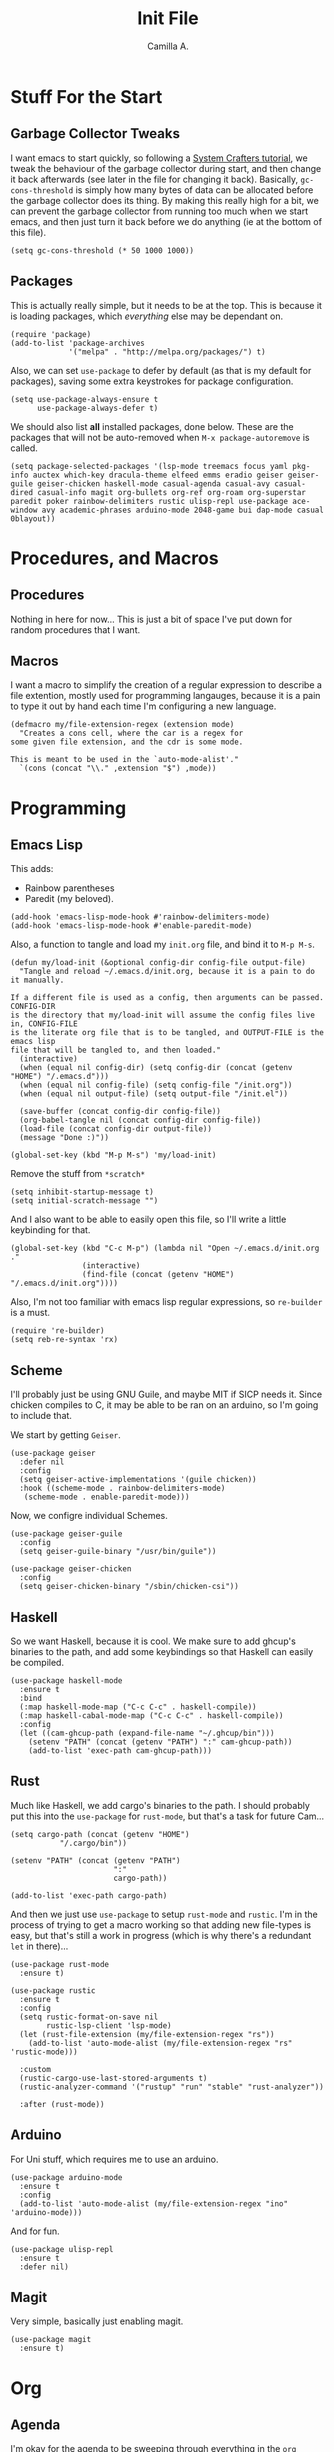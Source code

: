 :PROPERTIES:
:header-args: :session init :tangle init.el
:END:
#+title: Init File
#+author:  Camilla A.


* Stuff For the Start
** Garbage Collector Tweaks
I want emacs to start quickly, so following a [[https://systemcrafters.net/emacs-from-scratch/cut-start-up-time-in-half/][System Crafters tutorial]], we tweak the behaviour of the garbage collector during start, and then change it back afterwards (see later in the file for changing it back).
Basically, ~gc-cons-threshold~ is simply how many bytes of data can be allocated before the garbage collector does its thing. By making this really high for a bit, we can prevent the garbage collector from running too much when we start emacs, and then just turn it back before we do anything (ie at the bottom of this file).
#+begin_src elisp
  (setq gc-cons-threshold (* 50 1000 1000))
#+end_src
** Packages
This is actually really simple, but it needs to be at the top.
This is because it is loading packages, which /everything/ else may be dependant on.
#+begin_src elisp
  (require 'package)
  (add-to-list 'package-archives
               '("melpa" . "http://melpa.org/packages/") t)
#+end_src

Also, we can set ~use-package~ to defer by default (as that is my default for packages), saving some extra keystrokes for package configuration.
#+begin_src elisp
  (setq use-package-always-ensure t
        use-package-always-defer t)
#+end_src

We should also list *all* installed packages, done below. These are the packages that will not be auto-removed when ~M-x package-autoremove~ is called.
#+begin_src elisp
  (setq package-selected-packages '(lsp-mode treemacs focus yaml pkg-info auctex which-key dracula-theme elfeed emms eradio geiser geiser-guile geiser-chicken haskell-mode casual-agenda casual-avy casual-dired casual-info magit org-bullets org-ref org-roam org-superstar paredit poker rainbow-delimiters rustic ulisp-repl use-package ace-window avy academic-phrases arduino-mode 2048-game bui dap-mode casual 0blayout))
#+end_src
* Procedures, and Macros
** Procedures
Nothing in here for now...
This is just a bit of space I've put down for random procedures that I want.
** Macros
I want a macro to simplify the creation of a regular expression to describe a file extention, mostly used for programming langauges, because it is a pain to type it out by hand each time I'm configuring a new language.
#+begin_src elisp
  (defmacro my/file-extension-regex (extension mode)
    "Creates a cons cell, where the car is a regex for
  some given file extension, and the cdr is some mode.

  This is meant to be used in the `auto-mode-alist'."
    `(cons (concat "\\." ,extension "$") ,mode))
#+end_src
* Programming
** Emacs Lisp
This adds:
- Rainbow parentheses
- Paredit (my beloved).
  
#+begin_src elisp
  (add-hook 'emacs-lisp-mode-hook #'rainbow-delimiters-mode)
  (add-hook 'emacs-lisp-mode-hook #'enable-paredit-mode)
#+end_src

Also, a function to tangle and load my ~init.org~ file, and bind it to ~M-p M-s~.
#+begin_src elisp
  (defun my/load-init (&optional config-dir config-file output-file)
    "Tangle and reload ~/.emacs.d/init.org, because it is a pain to do it manually.

  If a different file is used as a config, then arguments can be passed. CONFIG-DIR
  is the directory that my/load-init will assume the config files live in, CONFIG-FILE
  is the literate org file that is to be tangled, and OUTPUT-FILE is the emacs lisp
  file that will be tangled to, and then loaded."
    (interactive)
    (when (equal nil config-dir) (setq config-dir (concat (getenv "HOME") "/.emacs.d")))
    (when (equal nil config-file) (setq config-file "/init.org"))
    (when (equal nil output-file) (setq output-file "/init.el"))
    
    (save-buffer (concat config-dir config-file))
    (org-babel-tangle nil (concat config-dir config-file))
    (load-file (concat config-dir output-file))
    (message "Done :)"))

  (global-set-key (kbd "M-p M-s") 'my/load-init)
#+end_src

Remove the stuff from ~*scratch*~
#+begin_src elisp
  (setq inhibit-startup-message t)
  (setq initial-scratch-message "")
#+end_src

And I also want to be able to easily open this file, so I'll write a little keybinding for that.
#+begin_src elisp
  (global-set-key (kbd "C-c M-p") (lambda nil "Open ~/.emacs.d/init.org ."
  				  (interactive)
  				  (find-file (concat (getenv "HOME") "/.emacs.d/init.org"))))
#+end_src

Also, I'm not too familiar with emacs lisp regular expressions, so ~re-builder~ is a must.
#+begin_src elisp
  (require 're-builder)
  (setq reb-re-syntax 'rx)
#+end_src
** Scheme
I'll probably just be using GNU Guile, and maybe MIT if SICP needs it.
Since chicken compiles to C, it may be able to be ran on an arduino, so I'm going to include that.

We start by getting ~Geiser~.
#+begin_src elisp
  (use-package geiser
    :defer nil
    :config
    (setq geiser-active-implementations '(guile chicken))
    :hook ((scheme-mode . rainbow-delimiters-mode)
  	 (scheme-mode . enable-paredit-mode)))
#+end_src

Now, we configre individual Schemes.
#+begin_src elisp
  (use-package geiser-guile
    :config
    (setq geiser-guile-binary "/usr/bin/guile"))

  (use-package geiser-chicken
    :config
    (setq geiser-chicken-binary "/sbin/chicken-csi"))
#+end_src
** Haskell
So we want Haskell, because it is cool.
We make sure to add ghcup's binaries to the path, and add some keybindings so that Haskell can easily be compiled.
#+begin_src elisp
  (use-package haskell-mode
    :ensure t
    :bind
    (:map haskell-mode-map ("C-c C-c" . haskell-compile))
    (:map haskell-cabal-mode-map ("C-c C-c" . haskell-compile))
    :config
    (let ((cam-ghcup-path (expand-file-name "~/.ghcup/bin")))
      (setenv "PATH" (concat (getenv "PATH") ":" cam-ghcup-path))
      (add-to-list 'exec-path cam-ghcup-path)))
#+end_src
** Rust
Much like Haskell, we add cargo's binaries to the path.
I should probably put this into the ~use-package~ for ~rust-mode~, but that's a task for future Cam...
#+begin_src elisp
  (setq cargo-path (concat (getenv "HOME")
  			 "/.cargo/bin"))

  (setenv "PATH" (concat (getenv "PATH")
                         ":"
                         cargo-path))

  (add-to-list 'exec-path cargo-path)
#+end_src

And then we just use ~use-package~ to setup ~rust-mode~ and ~rustic~.
I'm in the process of trying to get a macro working so that adding new file-types is easy, but that's still a work in progress (which is why there's a redundant ~let~ in there)...
#+begin_src elisp
  (use-package rust-mode
    :ensure t)

  (use-package rustic
    :ensure t
    :config
    (setq rustic-format-on-save nil
          rustic-lsp-client 'lsp-mode)
    (let (rust-file-extension (my/file-extension-regex "rs"))
      (add-to-list 'auto-mode-alist (my/file-extension-regex "rs" 'rustic-mode)))
    
    :custom
    (rustic-cargo-use-last-stored-arguments t)
    (rustic-analyzer-command '("rustup" "run" "stable" "rust-analyzer"))

    :after (rust-mode))
#+end_src
** Arduino
For Uni stuff, which requires me to use an arduino.
#+begin_src elisp
  (use-package arduino-mode
    :ensure t
    :config
    (add-to-list 'auto-mode-alist (my/file-extension-regex "ino" 'arduino-mode)))
#+end_src

And for fun.
#+begin_src elisp
  (use-package ulisp-repl
    :ensure t
    :defer nil)
#+end_src
** Magit
Very simple, basically just enabling magit.
#+begin_src elisp
  (use-package magit
    :ensure t)
#+end_src
* Org
** Agenda
I'm okay for the agenda to be sweeping through everything in the ~org~ directory, because then I can just throw any old file in there, and have it show up on my agenda.
That being said, there are a set of org files that are written to by the capture system. These live in a subdirectory called ~Agenda~, which exists for things that I don't really edit by hand.
I'm using a ~rx~ regular expression here, because I want a better idea of how they work.
#+begin_src elisp
  (setq org-directory (concat (getenv "HOME") "/Documents/Org")
        org-agenda-files (directory-files-recursively org-directory
  						    (rx bol
  							(one-or-more (or lower-case ?-))
  							".org" eol)))

  (global-set-key (kbd "C-c a") 'org-agenda)
#+end_src

Furthermore, Choi has now done a casual agenda, so that can go in here as well, although it may not be here forever...
#+begin_src elisp
  (use-package casual-agenda
    :ensure t
    :bind (:map org-agenda-mode-map ("C-o" . casual-agenda-tmenu))
    :after (org-agenda))
#+end_src

For the clock, we want to enable persistence across sessions, as described in the docs.
#+begin_src elisp
  (setq org-clock-persist 'history)
  (org-clock-persistence-insinuate)
#+end_src

We also want to add a capture template for capturing things.
Because of reasons I do not know, I have to declare these variables, instead of doing the ~concat~ thing inline.
#+begin_src elisp
  (setq org-agenda-directory (concat org-directory "/Agenda")
        org-agenda-work-file (concat org-agenda-directory "/work.org")
        org-agenda-social-file (concat org-agenda-directory "/social.org")
        org-agenda-personal-file (concat org-agenda-directory "/personal.org"))
#+end_src

And here we use those variables to actually do things.
#+begin_src elisp
  (setq org-capture-templates
        '(("u" "Uni Stuff" entry (file+headline org-agenda-work-file "Uni")
           "* TODO [#C] %?\nSCHEDULED: %t")
  	("s" "Social Stuff" entry (file+headline org-agenda-social-file "Misc")
  	 "* TODO [#C] %?\nSCHEDULED: %t")
  	("p" "Personal" entry (file+headline org-agenda-personal-file "Stuff ToDo")
  	 "* TODO [#C] %?\nSCHEDULED: %t")))
#+end_src

And give it a little keybinding.
#+begin_src elisp
  (global-set-key (kbd "C-c c") 'org-capture)
#+end_src

But we can go further with the keybindings...
Prot recently released [[https://protesilaos.com/codelog/2024-09-19-emacs-command-popup-frame-emacsclient/][a bit of emacs lisp]], that allows for functions to be called interactively from /outside/ of emacs, including ~org-capture~.
This is really cool -- I recommend watching the video he made for it, as it gives a very good overview of the code.
#+begin_src elisp
  (defun prot-window-delete-popup-frame (&rest _)
    "Kill selected selected frame if it has parameter `prot-window-popup-frame'.
  Use this function via a hook."
    (when (frame-parameter nil 'prot-window-popup-frame)
      (delete-frame)))

  (defmacro prot-window-define-with-popup-frame (command)
    "Define interactive function which calls COMMAND in a new frame.
  Make the new frame have the `prot-window-popup-frame' parameter."
    `(defun ,(intern (format "prot-window-popup-%s" command)) ()
       ,(format "Run `%s' in a popup frame with `prot-window-popup-frame' parameter.
  Also see `prot-window-delete-popup-frame'." command)
       (interactive)
       (let ((frame (make-frame '((prot-window-popup-frame . t)))))
         (select-frame frame)
         (switch-to-buffer " prot-window-hidden-buffer-for-popup-frame")
         (condition-case nil
             (call-interactively ',command)
           ((quit error user-error)
            (delete-frame frame))))))

  (declare-function org-capture "org-capture" (&optional goto keys))
  (defvar org-capture-after-finalize-hook)


  (prot-window-define-with-popup-frame org-capture)
  (add-hook 'org-capture-after-finalize-hook #'prot-window-delete-popup-frame)
#+end_src
I've not used the bit of code for ~tmr~ that he included, because I don't use it, but I might try it at some point...
** Babel
First, so that babel can support arduino code, we want to load ~org-contrib~ (commented for now, because I may be able to implement it myself...).
#+begin_src elisp
  ;; (use-package org-contrib
  ;;   :ensure t)
#+end_src

I don't know if I can do multiple things inside ~add-to-list~, in the same way that you can do with ~setq~, which I'll check later.
For now, this will do.
#+begin_src elisp
  (add-to-list 'org-structure-template-alist '("ll" . "src elisp"))
  (add-to-list 'org-structure-template-alist '("ls" . "src scheme"))
  (add-to-list 'org-structure-template-alist '("lh" . "src haskell"))
  (add-to-list 'org-structure-template-alist '("la" . "src arduino"))
#+end_src
** Exporting
Remove the useless stuff from the bottom of org to html exports.
#+begin_src elisp
  (setq org-html-validation-link nil
        org-export-with-author nil
        org-export-with-toc nil)
#+end_src
** Org Rice
I wouldn't try to understand this if I were you -- this is the only bit of my config that I didn't hand-write, and instead copied off of a website. I'll link it when I find it again.
#+begin_src elisp
  (require 'org-bullets)

  (add-hook 'org-mode-hook (lambda () (org-bullets-mode 1)))
  (add-hook 'org-mode-hook 'variable-pitch-mode)
  (add-hook 'org-mode-hook 'visual-line-mode)

  (font-lock-add-keywords 'org-mode
                          '(("^ *\\([-]\\) "
                             (0 (prog1 () (compose-region (match-beginning 1) (match-end 1) "•"))))))

  (setq org-startup-indented t)
  (setq org-hide-emphasis-markers t)
  (setq org-startup-folded t)


  (custom-theme-set-faces
   'user
   '(org-block ((t (:inherit fixed-pitch))))
   '(org-code ((t (:inherit (shadow fixed-pitch)))))
   '(org-document-info ((t (:foreground "dark orange"))))
   '(org-document-info-keyword ((t (:inherit (shadow fixed-pitch)))))
   '(org-indent ((t (:inherit (org-hide fixed-pitch)))))
   '(org-link ((t (:foreground "deep sky blue" :underline t))))
   '(org-meta-line ((t (:inherit (font-lock-comment-face fixed-pitch)))))
   '(org-property-value ((t (:inherit fixed-pitch))) t)
   '(org-special-keyword ((t (:inherit (font-lock-comment-face fixed-pitch)))))
   '(org-table ((t (:inherit fixed-pitch :foreground "#83a598"))))
   '(org-tag ((t (:inherit (shadow fixed-pitch) :weight bold :height 0.8))))
   '(org-verbatim ((t (:inherit (shadow fixed-pitch)))))
   '(org-level-8 ((t (,@headline ,@variable-tuple))))
   '(org-level-7 ((t (,@headline ,@variable-tuple))))
   '(org-level-6 ((t (,@headline ,@variable-tuple))))
   '(org-level-5 ((t (,@headline ,@variable-tuple))))
   '(org-level-4 ((t (,@headline ,@variable-tuple :height 1.1))))
   '(org-level-3 ((t (,@headline ,@variable-tuple :height 1.25))))
   '(org-level-2 ((t (,@headline ,@variable-tuple :height 1.5))))
   '(org-level-1 ((t (,@headline ,@variable-tuple :height 1.75))))
   '(org-document-title ((t (,@headline ,@variable-tuple :height 1.5 :underline nil)))))
#+end_src
* Media
** ERC
IRC is cool, so we do some setup for it.
We set the full name, and a username, alonside some other variables.
#+begin_src elisp
  (setq erc-server "irc.libera.chat"
        etc-track-shorten-start 8
        erc-kill-buffer-on-part t
        erc-auto-query 'bury
        erc-user-full-name "cam a."
        erc-nick "vibe876")

  (global-set-key (kbd "M-p e") 'erc-tls)
#+end_src
** Elpher
Elpher is a gopher/gemini browser which I woud like to play with.
#+begin_src elisp
  (use-package elpher)
#+end_src
** Eradio
Some lovely music for while doing things, in a FLOSS manner :) .
#+begin_src elisp
  (use-package eradio
    :ensure t
    :bind (("C-c r p" . eradio-play)
           ("C-c r s" . eradio-stop)
           ("C-c r t" . eradio-toggle))
    :config (setq eradio-player '("mpv" "--no-video" "--no-terminal")
                  eradio-channels '(("lush - soma fm"         . "https://somafm.com/lush.pls")
                                    ("defcon - soma fm"       . "https://somafm.com/defcon256.pls")
                                    ("deep space - soma fm"   . "https://somafm.com/deepspaceone.pls")
                                    ("ind p-r - soma fm"      . "https://somafm.com/indiepop.pls")
                                    ("trippin - soma fm"      . "https://somafm.com/thetrip.pls")
                                    ("dark ambient - soma fm" . "https://somafm.com/darkzone256.pls")
                                    ("celtic - some fm"       . "https://somafm.com/thistle.pls")
                                    ("analog rock - soma fm"  . "https://somafm.com/digitalis256.pls")
                                    ("n5MD - soma fm"         . "https://somafm.com/n5md.pls")
                                    ("drone zone - soma fm"   . "https://somafm.com/dronezone256.pls")
                                    ("vaporwave - soma fm"    . "https://somafm.com/vaporwaves.pls")
                                    ("dark ind amb - soma fm" . "https://somafm.com/doomed256.pls"))))

#+end_src

And also a keybinding for my favourite channel (defcon, at soma fm).
#+begin_src elisp
  (global-set-key (kbd "C-c r d") (lambda nil "Play somafm -- defcon, via eradio."
  				  (interactive)
  				  (eradio-play "https://somafm.com/defcon256.pls")))
#+end_src
** Elfeed
RSS is a good way to keep up with news, so we want to use elfeed to do that.
#+begin_src elisp
  (use-package elfeed
    :bind ("C-c e" . 'elfeed)
    :config
    (setq elfeed-feeds
          '(("https://planet.emacslife.com/atom.xml" blog emacs)
            ("https://summeremacs.github.io/posts/index.xml" blog emacs)
            ("https://xkcd.com/rss.xml" comic)
            ("https://www.smbc-comics.com/comic/rss" comic)
            ("https://www.monkeyuser.com/index.xml" comic)
            ("https://archlinux.org/feeds/news/" arch linux tech)
            ("https://www.theregister.com/security/cyber_crime/headlines.atom" tech security news)
            ("https://www.theregister.com/on_prem/hpc/headlines.atom" tech hpc news)
  ;	  ("gemini://geminiprotocol.net/news/atom.xml" gemini tech) ;; Doesn't work at the moment
            ("https://www.youtube.com/feeds/videos.xml?channel_id=UCtEb98_ptdXj6N6woTfgxVQ" blog video trans) ;; Icky
            ("https://www.youtube.com/feeds/videos.xml?channel_id=UC3_kehZbfRz-KrjXIqeIiPw" blog video trans) ;; Leadhead
            ("https://www.youtube.com/feeds/videos.xml?channel_id=UCzfyYtgvkx5mLy8nlLlayYg" video show)       ;; Helluva Boss
            ("https://www.youtube.com/feeds/videos.xml?channel_id=UCVHxJghKAB_kA_5LMM8MD3w" phil video)       ;; oliSUNvia
            ("https://www.youtube.com/feeds/videos.xml?channel_id=UC3cpN6gcJQqcCM6mxRUo_dA" video spooky)     ;; Wendigoon
            ("https://www.youtube.com/feeds/videos.xml?channel_id=UCIPfjC8FVLdul4-35JekB1g" video spooky)     ;; Real Horror
            ("https://www.youtube.com/feeds/videos.xml?channel_id=UCtHaxi4GTYDpJgMSGy7AeSw" video tech)       ;; Michael Reeves
            )))
#+end_src
* Emacs Itself
** Movement
~other-window~ is a pain sometimes, so we will use ~ace-window~.
#+begin_src elisp
  (use-package ace-window
    :demand t
    :config
    (global-set-key (kbd "C-x o") 'ace-window)
    (setq aw-keys '(?a ?s ?d ?f ?g ?h ?j ?k ?l)
  	aw-dispatch-always t
  	aw-background nil))
#+end_src

Also, ~goto-line~ isn't quite as cool as ~avy~, so we'll use that, alongside ~casual-avy~.
I'm willing to throw away ~goto-line~'s ~M-g g~ so that it can go towards ~casual-avy-tmenu~.
#+begin_src elisp
  (use-package avy
    :demand t
    :config
    (global-set-key (kbd "M-g f") 'avy-goto-line)
    (global-set-key (kbd "M-g w") 'avy-goto-word-1))

  (use-package casual-avy
    :bind ("M-g g" . casual-avy-tmenu))
#+end_src
** Themes
Dracula (obviously).
#+begin_src elisp
  (use-package dracula-theme
    :defer nil
    :ensure t
    :config
    (load-theme 'dracula t))
#+end_src

And for some transparency
#+begin_src elisp
  (set-frame-parameter (selected-frame) 'alpha '(90 . 50))
  (add-to-list 'default-frame-alist '(alpha . (90 . 50)))
#+end_src
** Dired
I want casual dired.
#+begin_src elisp
  (use-package casual-dired
    :ensure t
    :defer t
    :bind (:map dired-mode-map
  	      ("C-o" . casual-dired-tmenu)))
#+end_src
** Games
We all love some games, every now and again.
#+begin_src elisp
  (use-package poker)
  (use-package 2048-game)
#+end_src
** Server
We want to have emacs start a server, if one has not already been started.
#+begin_src elisp
  (use-package server
    :ensure nil
    :demand t
    :config
    (unless (server-running-p)
      (server-start)))
#+end_src
** Misc
Misc things to make emacs just that bit more pretty.
#+begin_src elisp
  (tool-bar-mode -1)
  (menu-bar-mode -1)
  (scroll-bar-mode -1)
  (defalias 'yes-or-no-p 'y-or-n-p)

  (global-display-line-numbers-mode)

  (set-face-attribute 'default nil :height 110)

  (setq scroll-step 1)

  (setq dired-vc-rename-file t
        dired-kill-when-opening-new-dired-buffer t)


  (add-hook 'dired-mode-hook (lambda nil
  			     (dired-hide-details-mode 1)))

  (add-hook 'dired-mode-hook (lambda nil
  			     (dired-omit-mode 1)))


  (use-package which-key
    :ensure t)
#+end_src

And for help functions, we want to be able to have access to the casual-info package.
#+begin_src elisp
  (use-package casual-info
    :ensure t
    :bind (:map Info-mode-map ("C-o" . casual-info-tmenu)))
#+end_src

I want to have easy key bindings, so this goes below.
#+begin_src elisp
  (use-package which-key
    :ensure t
    :defer nil
    :config
    (which-key-mode))
#+end_src

And a little hello for when emacs finishes loading.
#+begin_src elisp
  (defun display-startup-echo-area-message nil
    "I don't want gnu's stuff at startup, I want my stuff."
    (message "Hello Cam :) ."))
#+end_src
* Writing
** SPAG
This is /very/ useful when writing, from org mode, to program comments.
#+begin_src elisp
  (setq ispell-program-name "hunspell")
  (global-set-key (kbd "M-£") 'ispell-region)
#+end_src
** Focus Mode
Focus mode is sometimes useful, useful enough to get a keybinding.
#+begin_src elisp
  (use-package focus
    :bind ("M-p C-f" . focus-mode))
#+end_src
* Final Stuff
And now finally, we change the garbage collector back.
#+begin_src elisp
  (setq gc-cons-threshold (* 2 1000 1000))
#+end_src
